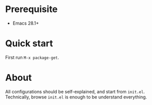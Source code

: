 * Prerequisite

- Emacs 28.1+

* Quick start

First run =M-x package-get=.

* About

All configurations should be self-explained, and start from =init.el=.
Technically, browse =init.el= is enough to be understand everything.
